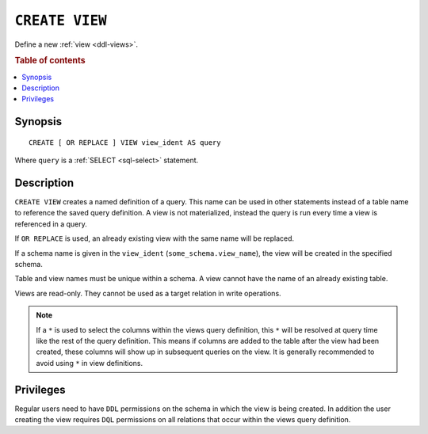 .. highlight:: psql

.. _sql-create-view:

===============
``CREATE VIEW``
===============

Define a new :ref:`view <ddl-views>`.

.. rubric:: Table of contents

.. contents::
    :local:


Synopsis
========

::

    CREATE [ OR REPLACE ] VIEW view_ident AS query


Where ``query`` is a :ref:`SELECT <sql-select>` statement.


Description
===========

``CREATE VIEW`` creates a named definition of a query. This name can be used in
other statements instead of a table name to reference the saved query
definition. A view is not materialized, instead the query is run every time a
view is referenced in a query.

If ``OR REPLACE`` is used, an already existing view with the same name will be
replaced.

If a schema name is given in the ``view_ident`` (``some_schema.view_name``),
the view will be created in the specified schema.

Table and view names must be unique within a schema. A view cannot have the
name of an already existing table.

Views are read-only. They cannot be used as a target relation in write
operations.

.. SEEALSO::

    :ref:`SQL syntax: DROP VIEW <sql-drop-view>`

.. NOTE::

  If a ``*`` is used to select the columns within the views query definition,
  this ``*`` will be resolved at query time like the rest of the query
  definition. This means if columns are added to the table after the view had
  been created, these columns will show up in subsequent queries on the view.
  It is generally recommended to avoid using ``*`` in view definitions.


Privileges
==========

Regular users need to have ``DDL`` permissions on the schema in which the view
is being created. In addition the user creating the view requires ``DQL``
permissions on all relations that occur within the views query definition.
